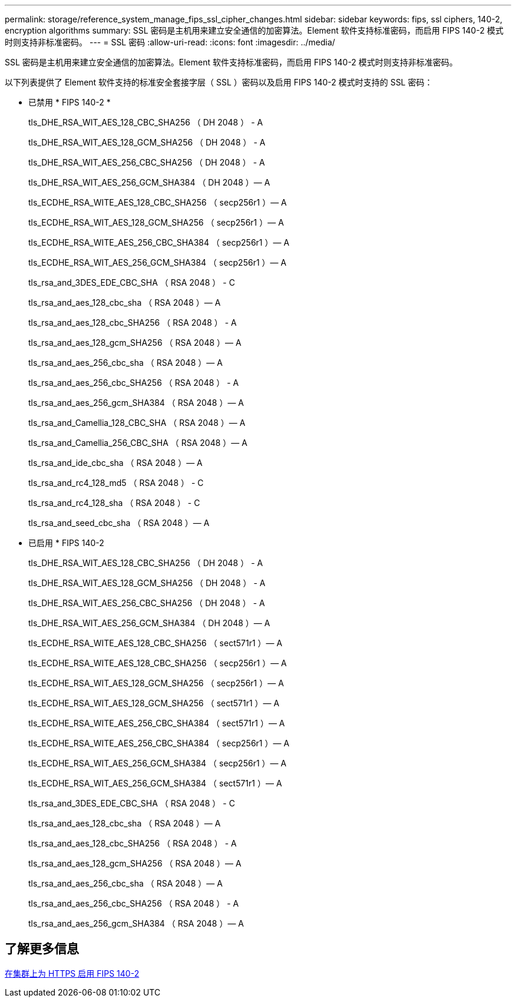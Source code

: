 ---
permalink: storage/reference_system_manage_fips_ssl_cipher_changes.html 
sidebar: sidebar 
keywords: fips, ssl ciphers, 140-2, encryption algorithms 
summary: SSL 密码是主机用来建立安全通信的加密算法。Element 软件支持标准密码，而启用 FIPS 140-2 模式时则支持非标准密码。 
---
= SSL 密码
:allow-uri-read: 
:icons: font
:imagesdir: ../media/


[role="lead"]
SSL 密码是主机用来建立安全通信的加密算法。Element 软件支持标准密码，而启用 FIPS 140-2 模式时则支持非标准密码。

以下列表提供了 Element 软件支持的标准安全套接字层（ SSL ）密码以及启用 FIPS 140-2 模式时支持的 SSL 密码：

* 已禁用 * FIPS 140-2 *
+
tls_DHE_RSA_WIT_AES_128_CBC_SHA256 （ DH 2048 ） - A

+
tls_DHE_RSA_WIT_AES_128_GCM_SHA256 （ DH 2048 ） - A

+
tls_DHE_RSA_WIT_AES_256_CBC_SHA256 （ DH 2048 ） - A

+
tls_DHE_RSA_WIT_AES_256_GCM_SHA384 （ DH 2048 ）— A

+
tls_ECDHE_RSA_WITE_AES_128_CBC_SHA256 （ secp256r1 ）— A

+
tls_ECDHE_RSA_WIT_AES_128_GCM_SHA256 （ secp256r1 ）— A

+
tls_ECDHE_RSA_WITE_AES_256_CBC_SHA384 （ secp256r1 ）— A

+
tls_ECDHE_RSA_WIT_AES_256_GCM_SHA384 （ secp256r1 ）— A

+
tls_rsa_and_3DES_EDE_CBC_SHA （ RSA 2048 ） - C

+
tls_rsa_and_aes_128_cbc_sha （ RSA 2048 ）— A

+
tls_rsa_and_aes_128_cbc_SHA256 （ RSA 2048 ） - A

+
tls_rsa_and_aes_128_gcm_SHA256 （ RSA 2048 ）— A

+
tls_rsa_and_aes_256_cbc_sha （ RSA 2048 ）— A

+
tls_rsa_and_aes_256_cbc_SHA256 （ RSA 2048 ） - A

+
tls_rsa_and_aes_256_gcm_SHA384 （ RSA 2048 ）— A

+
tls_rsa_and_Camellia_128_CBC_SHA （ RSA 2048 ）— A

+
tls_rsa_and_Camellia_256_CBC_SHA （ RSA 2048 ）— A

+
tls_rsa_and_ide_cbc_sha （ RSA 2048 ）— A

+
tls_rsa_and_rc4_128_md5 （ RSA 2048 ） - C

+
tls_rsa_and_rc4_128_sha （ RSA 2048 ） - C

+
tls_rsa_and_seed_cbc_sha （ RSA 2048 ）— A

* 已启用 * FIPS 140-2
+
tls_DHE_RSA_WIT_AES_128_CBC_SHA256 （ DH 2048 ） - A

+
tls_DHE_RSA_WIT_AES_128_GCM_SHA256 （ DH 2048 ） - A

+
tls_DHE_RSA_WIT_AES_256_CBC_SHA256 （ DH 2048 ） - A

+
tls_DHE_RSA_WIT_AES_256_GCM_SHA384 （ DH 2048 ）— A

+
tls_ECDHE_RSA_WITE_AES_128_CBC_SHA256 （ sect571r1 ）— A

+
tls_ECDHE_RSA_WITE_AES_128_CBC_SHA256 （ secp256r1 ）— A

+
tls_ECDHE_RSA_WIT_AES_128_GCM_SHA256 （ secp256r1 ）— A

+
tls_ECDHE_RSA_WIT_AES_128_GCM_SHA256 （ sect571r1 ）— A

+
tls_ECDHE_RSA_WITE_AES_256_CBC_SHA384 （ sect571r1 ）— A

+
tls_ECDHE_RSA_WITE_AES_256_CBC_SHA384 （ secp256r1 ）— A

+
tls_ECDHE_RSA_WIT_AES_256_GCM_SHA384 （ secp256r1 ）— A

+
tls_ECDHE_RSA_WIT_AES_256_GCM_SHA384 （ sect571r1 ）— A

+
tls_rsa_and_3DES_EDE_CBC_SHA （ RSA 2048 ） - C

+
tls_rsa_and_aes_128_cbc_sha （ RSA 2048 ）— A

+
tls_rsa_and_aes_128_cbc_SHA256 （ RSA 2048 ） - A

+
tls_rsa_and_aes_128_gcm_SHA256 （ RSA 2048 ）— A

+
tls_rsa_and_aes_256_cbc_sha （ RSA 2048 ）— A

+
tls_rsa_and_aes_256_cbc_SHA256 （ RSA 2048 ） - A

+
tls_rsa_and_aes_256_gcm_SHA384 （ RSA 2048 ）— A





== 了解更多信息

xref:task_system_manage_fips_enable_fips_140_2_for_https.adoc[在集群上为 HTTPS 启用 FIPS 140-2]

